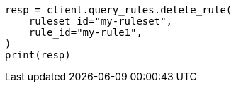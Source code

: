 // This file is autogenerated, DO NOT EDIT
// query-rules/apis/delete-query-rule.asciidoc:72

[source, python]
----
resp = client.query_rules.delete_rule(
    ruleset_id="my-ruleset",
    rule_id="my-rule1",
)
print(resp)
----
